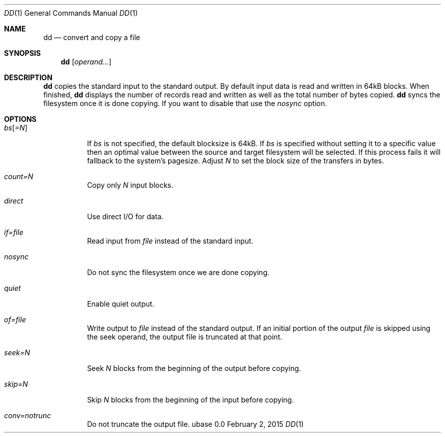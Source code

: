 .Dd February 2, 2015
.Dt DD 1
.Os ubase 0.0
.Sh NAME
.Nm dd
.Nd convert and copy a file
.Sh SYNOPSIS
.Nm
.Op Ar operand...
.Sh DESCRIPTION
.Nm
copies the standard input to the standard output. By default input data is
read and written in 64kB blocks. When finished,
.Nm
displays the number of records read and written as well as the total number
of bytes copied.
.Nm
syncs the filesystem once it is done copying. If you want to disable that use
the
.Ar nosync
option.
.Sh OPTIONS
.Bl -tag -width Ds
.It Ar bs Ns Op Ar =N
If
.Ar bs
is not specified, the default blocksize is 64kB. If
.Ar bs
is specified
without setting it to a specific value then an optimal value between the
source and target filesystem will be selected. If this process fails it will
fallback to the system's pagesize. Adjust
.Ar N
to set the block size of the transfers in bytes.
.It Ar count=N
Copy only
.Ar N
input blocks.
.It Ar direct
Use direct I/O for data.
.It Ar if=file
Read input from
.Ar file
instead of the standard input.
.It Ar nosync
Do not sync the filesystem once we are done copying.
.It Ar quiet
Enable quiet output.
.It Ar of=file
Write output to
.Ar file
instead of the standard output. If an initial portion of the output
.Ar file
is skipped using the seek operand, the output file is truncated at that
point.
.It Ar seek=N
Seek
.Ar N
blocks from the beginning of the output before copying.
.It Ar skip=N
Skip
.Ar N
blocks from the beginning of the input before copying.
.It Ar conv=notrunc
Do not truncate the output file.
.El
